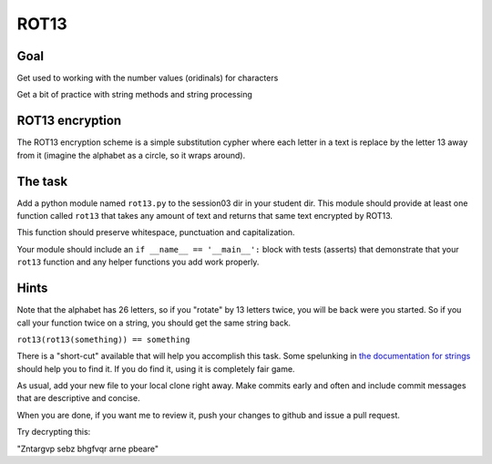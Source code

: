 .. _exercise_rot13:

#####
ROT13
#####

Goal
----

Get used to working with the number values (oridinals) for characters

Get a bit of practice with string methods and string processing


ROT13 encryption
-----------------

The ROT13 encryption scheme is a simple substitution cypher where each letter
in a text is replace by the letter 13 away from it (imagine the alphabet as a
circle, so it wraps around).

The task
--------

Add a python module named ``rot13.py`` to the session03 dir in your student dir. This module should provide at least one function called ``rot13`` that takes any amount of text and returns that same text encrypted by ROT13.

This function should preserve whitespace, punctuation and capitalization.

Your module should include an ``if __name__ == '__main__':`` block with tests (asserts) that demonstrate that your ``rot13`` function and any helper functions you add work properly.


Hints
-----

Note that the alphabet has 26 letters, so if you "rotate" by 13 letters twice, you will be back were you started. So if you call your function twice on a string, you should get the same string back.

``rot13(rot13(something)) == something``

There is a "short-cut" available that will help you accomplish this task. Some
spelunking in `the documentation for strings <https://docs.python.org/3/library/stdtypes.html#string-methods>`_ should help you to find it. If
you do find it, using it is completely fair game.

As usual, add your new file to your local clone right away.  Make commits
early and often and include commit messages that are descriptive and concise.

When you are done, if you want me to review it, push your changes to github
and issue a pull request.

Try decrypting this:

"Zntargvp sebz bhgfvqr arne pbeare"

